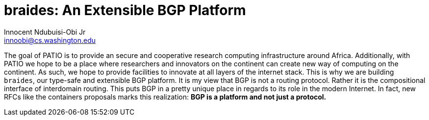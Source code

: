 = braides: An Extensible BGP Platform
Innocent Ndubuisi-Obi Jr <innoobi@cs.washington.edu>

:authors: Innocent Ndubuisi-Obi Jr <innoobi@cs.washington.edu> 
:state: prediscussion
:discussion: 
:labels: comma, separated, labels

The goal of PATIO is to provide an secure and cooperative research computing infrastructure around Africa. Additionally, with PATIO we hope to be a place where researchers and innovators on the continent can create new way of computing on the continent. As such, we hope to provide facilities to innovate at all layers of the internet stack. This is why we are building `braides`, our type-safe and extensible BGP platform. It is my view that BGP is not a routing protocol. Rather it is the compositional interface of interdomain routing. This puts BGP in a pretty unique place in regards to its role in the modern Internet. In fact, new RFCs like the containers proposals marks this realization: *BGP is a platform and not just a protocol.*

 

